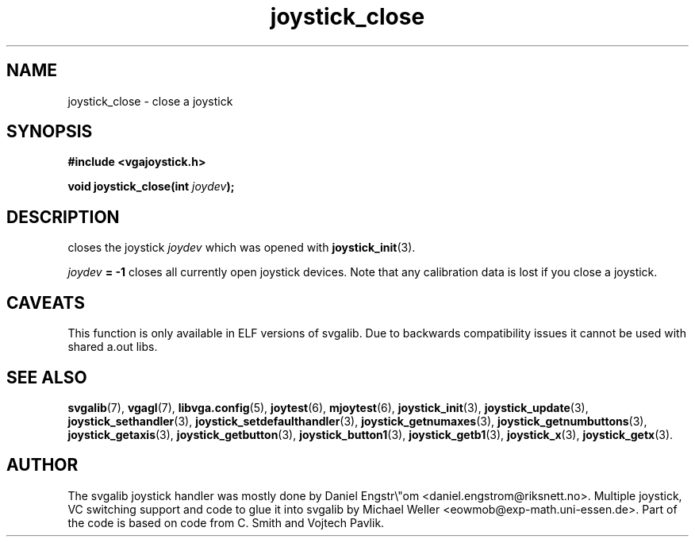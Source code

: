 .TH joystick_close 3 "14 April 1998" "Svgalib 1.3.0" "Svgalib User Manual"
.SH NAME
joystick_close \- close a joystick
.SH SYNOPSIS

.B "#include <vgajoystick.h>"

.BI "void joystick_close(int " joydev );

.SH DESCRIPTION
closes the joystick
.I joydev
which was opened with
.BR joystick_init (3).

.IB joydev " = -1"
closes all currently open joystick devices. Note that any calibration data is lost if you
close a joystick.

.SH CAVEATS
This function is only available in ELF versions of svgalib. Due to backwards
compatibility issues it cannot be used with shared a.out libs.

.SH SEE ALSO

.BR svgalib (7),
.BR vgagl (7),
.BR libvga.config (5),
.BR joytest (6),
.BR mjoytest (6),
.BR joystick_init (3),
.BR joystick_update (3),
.BR joystick_sethandler (3),
.BR joystick_setdefaulthandler (3),
.BR joystick_getnumaxes (3),
.BR joystick_getnumbuttons (3),
.BR joystick_getaxis (3),
.BR joystick_getbutton (3),
.BR joystick_button1 (3),
.BR joystick_getb1 (3),
.BR joystick_x (3),
.BR joystick_getx (3).

.SH AUTHOR

The svgalib joystick handler was mostly done by Daniel Engstr\\"om <daniel.engstrom@riksnett.no>.
Multiple joystick, VC switching support and code to glue it into svgalib by Michael Weller
<eowmob@exp-math.uni-essen.de>. Part of the code is based on code from C. Smith and
Vojtech Pavlik.

